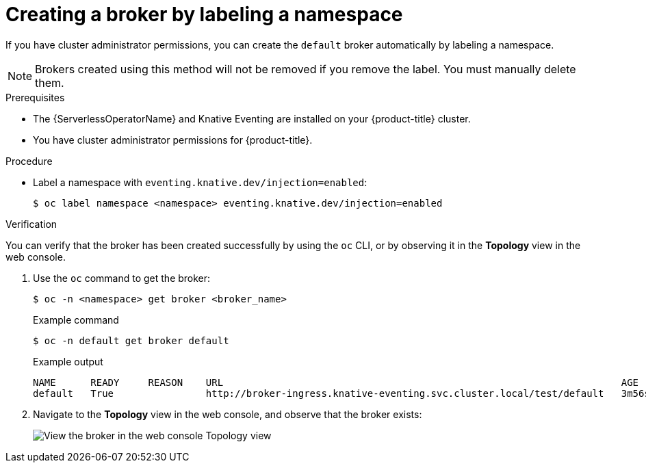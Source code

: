 // Module included in the following assemblies:
//
// * serverless/event_workflows/serverless-using-brokers.adoc

[id="serverless-creating-broker-admin_{context}"]
= Creating a broker by labeling a namespace

If you have cluster administrator permissions, you can create the `default` broker automatically by labeling a namespace.

[NOTE]
====
Brokers created using this method will not be removed if you remove the label. You must manually delete them.
====

.Prerequisites
* The {ServerlessOperatorName} and Knative Eventing are installed on your {product-title} cluster.
* You have cluster administrator permissions for {product-title}.

.Procedure

* Label a namespace with `eventing.knative.dev/injection=enabled`:
+
[source,terminal]
----
$ oc label namespace <namespace> eventing.knative.dev/injection=enabled
----

.Verification

You can verify that the broker has been created successfully by using the `oc` CLI, or by observing it in the *Topology* view in the web console.

. Use the `oc` command to get the broker:
+
[source,terminal]
----
$ oc -n <namespace> get broker <broker_name>
----
+
.Example command
[source,terminal]
----
$ oc -n default get broker default
----
+
.Example output
[source,terminal]
----
NAME      READY     REASON    URL                                                                     AGE
default   True                http://broker-ingress.knative-eventing.svc.cluster.local/test/default   3m56s
----

. Navigate to the *Topology* view in the web console, and observe that the broker exists:
+
image::odc-view-broker.png[View the broker in the web console Topology view]
